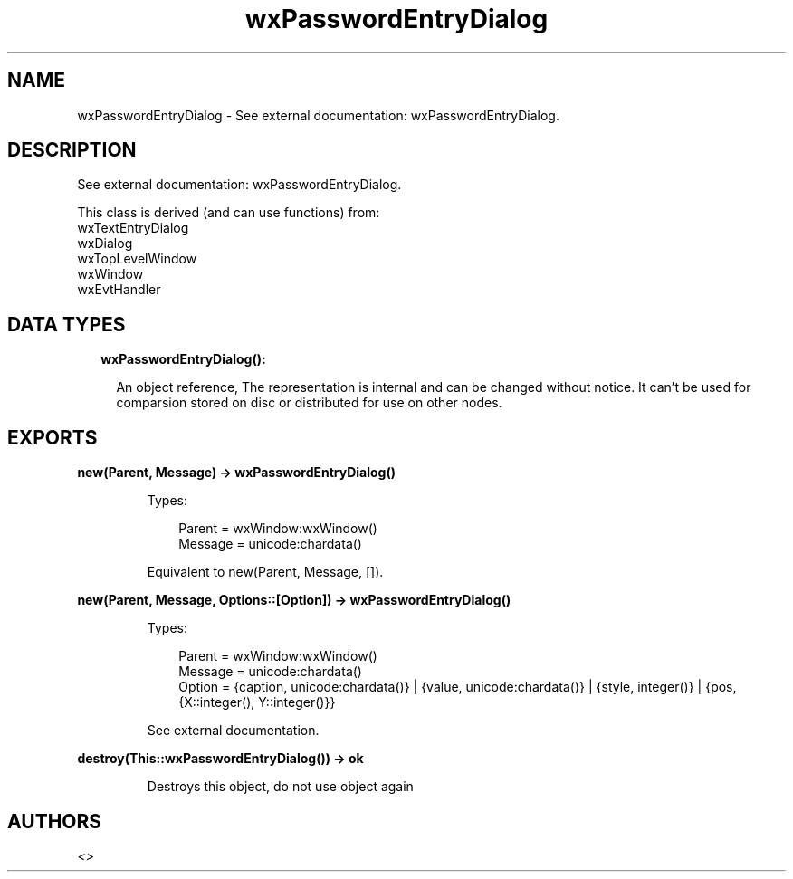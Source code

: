 .TH wxPasswordEntryDialog 3 "wx 1.9.1" "" "Erlang Module Definition"
.SH NAME
wxPasswordEntryDialog \- See external documentation: wxPasswordEntryDialog.
.SH DESCRIPTION
.LP
See external documentation: wxPasswordEntryDialog\&.
.LP
This class is derived (and can use functions) from: 
.br
wxTextEntryDialog 
.br
wxDialog 
.br
wxTopLevelWindow 
.br
wxWindow 
.br
wxEvtHandler 
.SH "DATA TYPES"

.RS 2
.TP 2
.B
wxPasswordEntryDialog():

.RS 2
.LP
An object reference, The representation is internal and can be changed without notice\&. It can\&'t be used for comparsion stored on disc or distributed for use on other nodes\&.
.RE
.RE
.SH EXPORTS
.LP
.B
new(Parent, Message) -> wxPasswordEntryDialog()
.br
.RS
.LP
Types:

.RS 3
Parent = wxWindow:wxWindow()
.br
Message = unicode:chardata()
.br
.RE
.RE
.RS
.LP
Equivalent to new(Parent, Message, [])\&.
.RE
.LP
.B
new(Parent, Message, Options::[Option]) -> wxPasswordEntryDialog()
.br
.RS
.LP
Types:

.RS 3
Parent = wxWindow:wxWindow()
.br
Message = unicode:chardata()
.br
Option = {caption, unicode:chardata()} | {value, unicode:chardata()} | {style, integer()} | {pos, {X::integer(), Y::integer()}}
.br
.RE
.RE
.RS
.LP
See external documentation\&.
.RE
.LP
.B
destroy(This::wxPasswordEntryDialog()) -> ok
.br
.RS
.LP
Destroys this object, do not use object again
.RE
.SH AUTHORS
.LP

.I
<>
